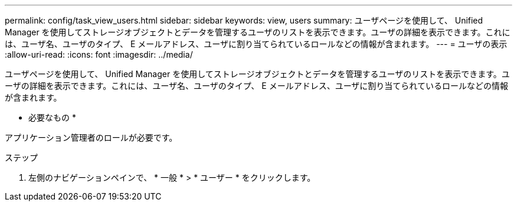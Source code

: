 ---
permalink: config/task_view_users.html 
sidebar: sidebar 
keywords: view, users 
summary: ユーザページを使用して、 Unified Manager を使用してストレージオブジェクトとデータを管理するユーザのリストを表示できます。ユーザの詳細を表示できます。これには、ユーザ名、ユーザのタイプ、 E メールアドレス、ユーザに割り当てられているロールなどの情報が含まれます。 
---
= ユーザの表示
:allow-uri-read: 
:icons: font
:imagesdir: ../media/


[role="lead"]
ユーザページを使用して、 Unified Manager を使用してストレージオブジェクトとデータを管理するユーザのリストを表示できます。ユーザの詳細を表示できます。これには、ユーザ名、ユーザのタイプ、 E メールアドレス、ユーザに割り当てられているロールなどの情報が含まれます。

* 必要なもの *

アプリケーション管理者のロールが必要です。

.ステップ
. 左側のナビゲーションペインで、 * 一般 * > * ユーザー * をクリックします。

